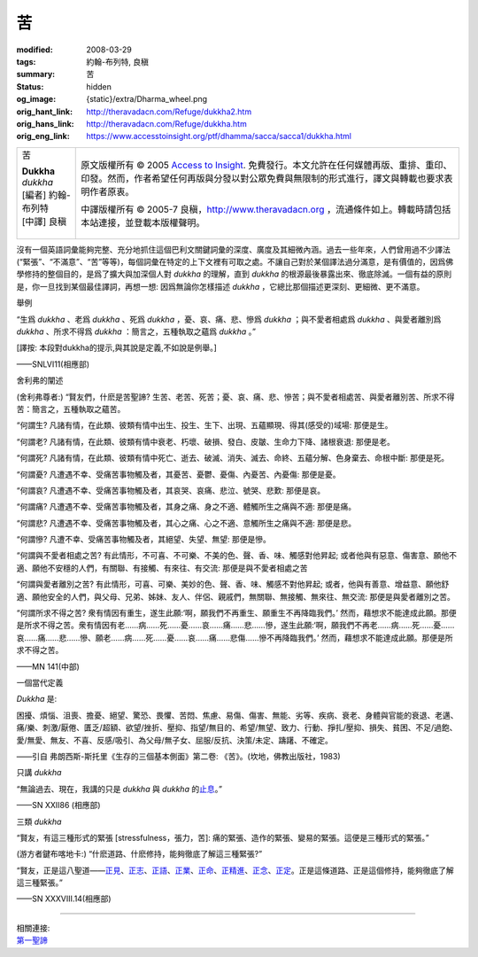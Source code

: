 苦
==

:modified: 2008-03-29
:tags: 約翰-布列特, 良稹
:summary: 苦
:status: hidden
:og_image: {static}/extra/Dharma_wheel.png
:orig_hant_link: http://theravadacn.com/Refuge/dukkha2.htm
:orig_hans_link: http://theravadacn.com/Refuge/dukkha.htm
:orig_eng_link: https://www.accesstoinsight.org/ptf/dhamma/sacca/sacca1/dukkha.html


.. role:: small
   :class: is-size-7

.. role:: fake-title
   :class: is-size-2 has-text-weight-bold

.. role:: fake-title-2
   :class: is-size-3

.. list-table::
   :class: table is-bordered is-striped is-narrow stack-th-td-on-mobile
   :widths: auto

   * - .. container:: has-text-centered

          :fake-title:`苦`

          | **Dukkha**
          | *dukkha*
          | [編者] 約翰-布列特
          | [中譯] 良稹
          |

     - .. container:: has-text-centered

          原文版權所有 © 2005 `Access to Insight`_. 免費發行。本文允許在任何媒體再版、重排、重印、印發。然而，作者希望任何再版與分發以對公眾免費與無限制的形式進行，譯文與轉載也要求表明作者原衷。

          中譯版權所有 © 2005-7 良稹，http://www.theravadacn.org ，流通條件如上。轉載時請包括本站連接，並登載本版權聲明。


沒有一個英語詞彙能夠完整、充分地抓住這個巴利文關鍵詞彙的深度、廣度及其細微內涵。過去一些年來，人們曾用過不少譯法(“緊張”、“不滿意”、“苦”等等)，每個詞彙在特定的上下文裡有可取之處。不讓自己對於某個譯法過分滿意，是有價值的，因爲佛學修持的整個目的，是爲了擴大與加深個人對 *dukkha* 的理解，直到 *dukkha* 的根源最後暴露出來、徹底除滅。一個有益的原則是，你一旦找到某個最佳譯詞，再想一想: 因爲無論你怎樣描述 *dukkha* ，它總比那個描述更深刻、更細微、更不滿意。


舉例

.. container:: notification

   “生爲 *dukkha* 、老爲 *dukkha* 、死爲 *dukkha* ，憂、哀、痛、悲、慘爲 *dukkha* ；與不愛者相處爲 *dukkha* 、與愛者離別爲 *dukkha* 、所求不得爲 *dukkha* ：簡言之，五種執取之蘊爲 *dukkha* 。”

   :small:`[譯按: 本段對dukkha的提示,與其說是定義,不如說是例舉。]`

   .. container:: has-text-right

      ——SNLVI11(相應部)


舍利弗的闡述

.. container:: notification

   (舍利弗尊者:) “賢友們，什麽是苦聖諦? 生苦、老苦、死苦；憂、哀、痛、悲、慘苦；與不愛者相處苦、與愛者離別苦、所求不得苦：簡言之，五種執取之蘊苦。

   “何謂生? 凡諸有情，在此類、彼類有情中出生、投生、生下、出現、五蘊顯現、得其(感受的)域場: 那便是生。

   “何謂老? 凡諸有情，在此類、彼類有情中衰老、朽壞、破損、發白、皮皺、生命力下降、諸根衰退: 那便是老。

   “何謂死? 凡諸有情，在此類、彼類有情中死亡、逝去、破滅、消失、滅去、命終、五蘊分解、色身棄去、命根中斷: 那便是死。

   “何謂憂? 凡遭遇不幸、受痛苦事物觸及者，其憂苦、憂鬱、憂傷、內憂苦、內憂傷: 那便是憂。

   “何謂哀? 凡遭遇不幸、受痛苦事物觸及者，其哀哭、哀痛、悲泣、號哭、悲歎: 那便是哀。

   “何謂痛? 凡遭遇不幸、受痛苦事物觸及者，其身之痛、身之不適、體觸所生之痛與不適: 那便是痛。

   “何謂悲? 凡遭遇不幸、受痛苦事物觸及者，其心之痛、心之不適、意觸所生之痛與不適: 那便是悲。

   “何謂慘? 凡遭不幸、受痛苦事物觸及者，其絕望、失望、無望: 那便是慘。

   “何謂與不愛者相處之苦? 有此情形，不可喜、不可樂、不美的色、聲、香、味、觸感對他昇起; 或者他與有惡意、傷害意、願他不適、願他不安穩的人們，有關聯、有接觸、有來往、有交流: 那便是與不愛者相處之苦

   “何謂與愛者離別之苦? 有此情形，可喜、可樂、美妙的色、聲、香、味、觸感不對他昇起; 或者，他與有善意、增益意、願他舒適、願他安全的人們，與父母、兄弟、姊妹、友人、伴侶、親戚們，無關聯、無接觸、無來往、無交流: 那便是與愛者離別之苦。

   “何謂所求不得之苦? 衆有情因有重生，遂生此願:‘啊，願我們不再重生、願重生不再降臨我們。’ 然而，藉想求不能達成此願。那便是所求不得之苦。衆有情因有老……病……死……憂……哀……痛……悲……慘，遂生此願:‘啊，願我們不再老……病……死……憂……哀……痛……悲……慘、願老……病……死……憂……哀……痛……悲傷……慘不再降臨我們。’ 然而，藉想求不能達成此願。那便是所求不得之苦。

   .. container:: has-text-right

      ——MN 141(中部)


一個當代定義

.. container:: notification

   *Dukkha* 是:

   困擾、煩惱、沮喪、擔憂、絕望、驚恐、畏懼、苦悶、焦慮、易傷、傷害、無能、劣等、疾病、衰老、身體與官能的衰退、老邁、痛/樂、刺激/厭倦、匱乏/超額、欲望/挫折、壓抑、指望/無目的、希望/無望、致力、行動、掙扎/壓抑、損失、貧困、不足/過飽、愛/無愛、無友、不喜、反感/吸引、為父母/無子女、屈服/反抗、決策/未定、躊躇、不確定。

   .. container:: has-text-right

      ——引自 弗朗西斯-斯托里《生存的三個基本側面》第二卷: 《苦》。(坎地，佛教出版社，1983)


只講 *dukkha*

.. container:: notification

   “無論過去、現在，我講的只是 *dukkha* 與 *dukkha* 的\ `止息`_\ 。”

   .. container:: has-text-right

      ——SN XXII86 (相應部)

.. _止息: {filename}third-sacca-dukkha-cessation%zh-hant.rst


三類 *dukkha*

.. container:: notification

   “賢友，有這三種形式的緊張 :small:`[stressfulness，張力，苦]`\ : 痛的緊張、造作的緊張、變易的緊張。這便是三種形式的緊張。”

   (游方者鍵布喀地卡:) “什麽道路、什麽修持，能夠徹底了解這三種緊張?”

   “賢友，正是這八聖道——\ `正見`_\ 、\ `正志`_\ 、\ `正語`_\ 、\ `正業`_\ 、\ `正命`_\ 、\ `正精進`_\ 、\ `正念`_\ 、\ `正定`_\ 。正是這條道路、正是這個修持，能夠徹底了解這三種緊張。”

   .. container:: has-text-right

      ——SN XXXVIII.14(相應部)

.. _正見: http://www.theravadacn.org/Refuge/samma%20ditthi.htm
.. TODO: replace 正見 link
.. _正志: http://www.theravadacn.org/Refuge/samma%20sankappo.htm
.. TODO: replace 正志 link
.. _正語: {filename}samma-vaca%zh-hant.rst
.. _正業: {filename}samma-kammanto%zh-hant.rst
.. _正命: {filename}samma-ajivo%zh-hant.rst
.. _正精進: {filename}samma-vayamo%zh-hant.rst
.. _正念: {filename}samma-sati%zh-hant.rst
.. _正定: {filename}samma-samadhi%zh-hant.rst

----

| 相關連接:
| `第一聖諦 <{filename}first-sacca-dukkha%zh-hant.rst>`_

.. _Access to Insight: https://www.accesstoinsight.org/
